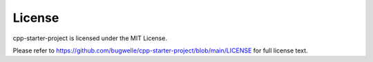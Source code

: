=======
License
=======

cpp-starter-project is licensed under the MIT License.

Please refer to https://github.com/bugwelle/cpp-starter-project/blob/main/LICENSE
for full license text.
